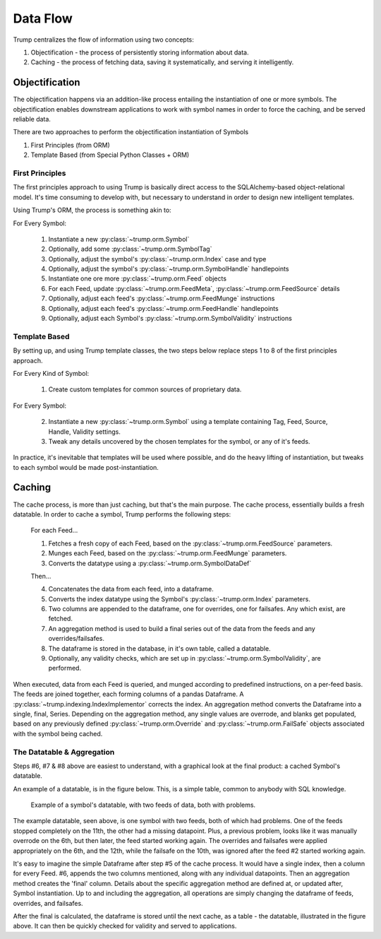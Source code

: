 Data Flow
=========
Trump centralizes the flow of information using two concepts:

1. Objectification - the process of persistently storing information about data.
2. Caching - the process of fetching data, saving it systematically, and serving it intelligently.

Objectification
---------------

The objectification happens via an addition-like process entailing the instantiation of one or more symbols.  
The objectification enables downstream applications to work with symbol names in order to force the caching, and be served reliable data.

There are two approaches to perform the objectification instantiation of Symbols

1. First Principles (from ORM)
2. Template Based (from Special Python Classes + ORM)
 
First Principles
^^^^^^^^^^^^^^^^

The first principles approach to using Trump is basically direct access to the SQLAlchemy-based object-relational model.
It's time consuming to develop with, but necessary to understand in order to design new intelligent templates.

Using Trump's ORM, the process is something akin to:

For Every Symbol:

	1. Instantiate a new :py:class:`~trump.orm.Symbol`
	2. Optionally, add some :py:class:`~trump.orm.SymbolTag`
	3. Optionally, adjust the symbol's :py:class:`~trump.orm.Index` case and type
	4. Optionally, adjust the symbol's :py:class:`~trump.orm.SymbolHandle` handlepoints
	5. Instantiate one ore more :py:class:`~trump.orm.Feed` objects
	6. For each Feed, update :py:class:`~trump.orm.FeedMeta`, :py:class:`~trump.orm.FeedSource` details
	7. Optionally, adjust each feed's :py:class:`~trump.orm.FeedMunge` instructions
	8. Optionally, adjust each feed's :py:class:`~trump.orm.FeedHandle` handlepoints
	9. Optionally, adjust each Symbol's :py:class:`~trump.orm.SymbolValidity` instructions

Template Based
^^^^^^^^^^^^^^

By setting up, and using Trump template classes, the two steps below replace steps 1 to 8 of the first principles approach. 

For Every Kind of Symbol:

	1. Create custom templates for common sources of proprietary data.

For Every Symbol:

	2. Instantiate a new :py:class:`~trump.orm.Symbol` using a template containing Tag, Feed, Source, Handle, Validity settings.
	3. Tweak any details uncovered by the chosen templates for the symbol, or any of it's feeds.

In practice, it's inevitable that templates will be used where possible, and do the heavy lifting of instantiation, but tweaks to each symbol would be made post-instantiation.	

Caching
-------

The cache process, is more than just caching, but that's the main purpose.  The cache process,
essentially builds a fresh datatable.  In order to cache a symbol, Trump performs the following
steps:

   For each Feed...
   
   1. Fetches a fresh copy of each Feed, based on the :py:class:`~trump.orm.FeedSource` parameters.
   2. Munges each Feed, based on the :py:class:`~trump.orm.FeedMunge` parameters.
   3. Converts the datatype using a :py:class:`~trump.orm.SymbolDataDef`
   
   Then...
   
   4. Concatenates the data from each feed, into a dataframe.
   5. Converts the index datatype using the Symbol's :py:class:`~trump.orm.Index` parameters.
   6. Two columns are appended to the dataframe, one for overrides, one for failsafes.  Any which exist, are fetched.
   7. An aggregation method is used to build a final series out of the data from the feeds and any overrides/failsafes.
   8. The dataframe is stored in the database, in it's own table, called a datatable.  
   9. Optionally, any validity checks, which are set up in :py:class:`~trump.orm.SymbolValidity`, are performed.

When executed, data from each Feed is queried, and munged according to predefined instructions,
on a per-feed basis.  The feeds are joined together, each forming columns of a pandas Dataframe. 
A :py:class:`~trump.indexing.IndexImplementor` corrects the index.  An aggregation method converts the Dataframe into a single, final, Series.
Depending on the aggregation method, any single values are overrode, and blanks get populated, based on any previously
defined :py:class:`~trump.orm.Override` and :py:class:`~trump.orm.FailSafe` objects associated with the symbol being cached.

The Datatable & Aggregation
^^^^^^^^^^^^^^^^^^^^^^^^^^^

Steps #6, #7 & #8 above are easiest to understand, with a graphical look at the final product: a cached Symbol's datatable.

An example of a datatable, is in the figure below.  This, is a simple table, common to anybody with SQL knowledge.

.. figure:: datatable.png

   Example of a symbol's datatable, with two feeds of data, both with problems.

The example datatable, seen above, is one symbol with two feeds, both of which had problems.  One of the 
feeds stopped completely on the 11th, the other had a missing datapoint.  Plus, a previous problem,
looks like it was manually overrode on the 6th, but then later, the feed started working again.  
The overrides and failsafes were applied appropriately on the 6th, and the 12th, while the 
failsafe on the 10th, was ignored after the feed #2 started working again.

It's easy to imagine the simple Dataframe after step #5 of the cache process.  It would have a single
index, then a column for every Feed.  #6, appends the two columns mentioned, along with any individual datapoints. 
Then an aggregation method creates the 'final' column.  Details about the specific aggregation method are defined at, or updated after, 
Symbol instantiation.  Up to and including the aggregation, all operations are simply changing the dataframe of feeds, overrides, and failsafes.

After the final is calculated, the dataframe is stored until the next cache, as a table - the datatable, illustrated in the figure above.  
It can then be quickly checked for validity and served to applications.